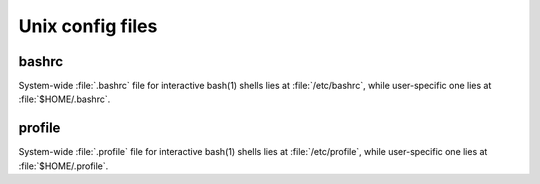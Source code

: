 Unix config files
=================

bashrc
------

System-wide :file:`.bashrc` file for interactive bash(1) shells lies at :file:`/etc/bashrc`,
while user-specific one lies at :file:`$HOME/.bashrc`. 

.. code-block:: sh
   :caption: bashrc sample

   # ~/.bashrc: executed by bash(1) for non-login shells.
   # see /usr/share/doc/bash/examples/startup-files (in the package bash-doc)
   # for examples
   
   # If not running interactively, don't do anything
   case $- in
       *i*) ;;
         *) return;;
   esac
   
   # don't put duplicate lines or lines starting with space in the history.
   # See bash(1) for more options
   HISTCONTROL=ignoreboth
   
   # append to the history file, don't overwrite it
   shopt -s histappend
   
   # for setting history length see HISTSIZE and HISTFILESIZE in bash(1)
   HISTSIZE=1000
   HISTFILESIZE=2000
   
   # check the window size after each command and, if necessary,
   # update the values of LINES and COLUMNS.
   shopt -s checkwinsize
   
   # If set, the pattern "**" used in a pathname expansion context will
   # match all files and zero or more directories and subdirectories.
   #shopt -s globstar
   
   # make less more friendly for non-text input files, see lesspipe(1)
   [ -x /usr/bin/lesspipe ] && eval "$(SHELL=/bin/sh lesspipe)"
   
   # set variable identifying the chroot you work in (used in the prompt below)
   if [ -z "${debian_chroot:-}" ] && [ -r /etc/debian_chroot ]; then
       debian_chroot=$(cat /etc/debian_chroot)
   fi
   
   # set a fancy prompt (non-color, unless we know we "want" color)
   case "$TERM" in
       xterm-color) color_prompt=yes;;
   esac
   
   # uncomment for a colored prompt, if the terminal has the capability; turned
   # off by default to not distract the user: the focus in a terminal window
   # should be on the output of commands, not on the prompt
   #force_color_prompt=yes
   
   if [ -n "$force_color_prompt" ]; then
       if [ -x /usr/bin/tput ] && tput setaf 1 >&/dev/null; then
      # We have color support; assume it's compliant with Ecma-48
      # (ISO/IEC-6429). (Lack of such support is extremely rare, and such
      # a case would tend to support setf rather than setaf.)
      color_prompt=yes
       else
      color_prompt=
       fi
   fi
   
   if [ "$color_prompt" = yes ]; then
       PS1='${debian_chroot:+($debian_chroot)}\[\033[01;32m\]\u@\h\[\033[00m\]:\[\033[01;34m\]\w\[\033[00m\]\$ '
   else
       PS1='${debian_chroot:+($debian_chroot)}\u@\h:\w\$ '
   fi
   unset color_prompt force_color_prompt
   
   # If this is an xterm set the title to user@host:dir
   case "$TERM" in
   xterm*|rxvt*)
       PS1="\[\e]0;${debian_chroot:+($debian_chroot)}\u@\h: \w\a\]$PS1"
       ;;
   *)
       ;;
   esac
   
   # enable color support of ls and also add handy aliases
   if [ -x /usr/bin/dircolors ]; then
       test -r ~/.dircolors && eval "$(dircolors -b ~/.dircolors)" || eval "$(dircolors -b)"
       alias ls='ls --color=auto'
       #alias dir='dir --color=auto'
       #alias vdir='vdir --color=auto'
   
       alias grep='grep --color=auto'
       alias fgrep='fgrep --color=auto'
       alias egrep='egrep --color=auto'
   fi
   
   # some more ls aliases
   alias ll='ls -alF'
   alias la='ls -A'
   alias l='ls -CF'
   
   # Add an "alert" alias for long running commands.  Use like so:
   #   sleep 10; alert
   alias alert='notify-send --urgency=low -i "$([ $? = 0 ] && echo terminal || echo error)" "$(history|tail -n1|sed -e '\''s/^\s*[  0-9]\+\s*//;s/[;&|]\s*alert$//'\'')"'
   
   # Alias definitions.
   # You may want to put all your additions into a separate file like
   # ~/.bash_aliases, instead of adding them here directly.
   # See /usr/share/doc/bash-doc/examples in the bash-doc package.
   
   if [ -f ~/.bash_aliases ]; then
       . ~/.bash_aliases
   fi
   
   # enable programmable completion features (you don't need to enable
   # this, if it's already enabled in /etc/bash.bashrc and /etc/profile
   # sources /etc/bash.bashrc).
   if ! shopt -oq posix; then
     if [ -f /usr/share/bash-completion/bash_completion ]; then
       . /usr/share/bash-completion/bash_completion
     elif [ -f /etc/bash_completion ]; then
       . /etc/bash_completion
     fi
   fi
   
   export PATH=$PATH:~/workspace/bin


profile
-------

System-wide :file:`.profile` file for interactive bash(1) shells lies at :file:`/etc/profile`,
while user-specific one lies at :file:`$HOME/.profile`. 

.. code-block:: sh
   :caption: profile sample

   # ~/.profile: executed by the command interpreter for login shells.
   # This file is not read by bash(1), if ~/.bash_profile or ~/.bash_login
   # exists.
   # see /usr/share/doc/bash/examples/startup-files for examples.
   # the files are located in the bash-doc package.
   
   # the default umask is set in /etc/profile; for setting the umask
   # for ssh logins, install and configure the libpam-umask package.
   #umask 022
   
   # if running bash
   if [ -n "$BASH_VERSION" ]; then
       # include .bashrc if it exists
       if [ -f "$HOME/.bashrc" ]; then
      . "$HOME/.bashrc"
       fi
   fi
   
   # set PATH so it includes user's private bin if it exists
   if [ -d "$HOME/bin" ] ; then
       PATH="$HOME/bin:$PATH"
   fi
